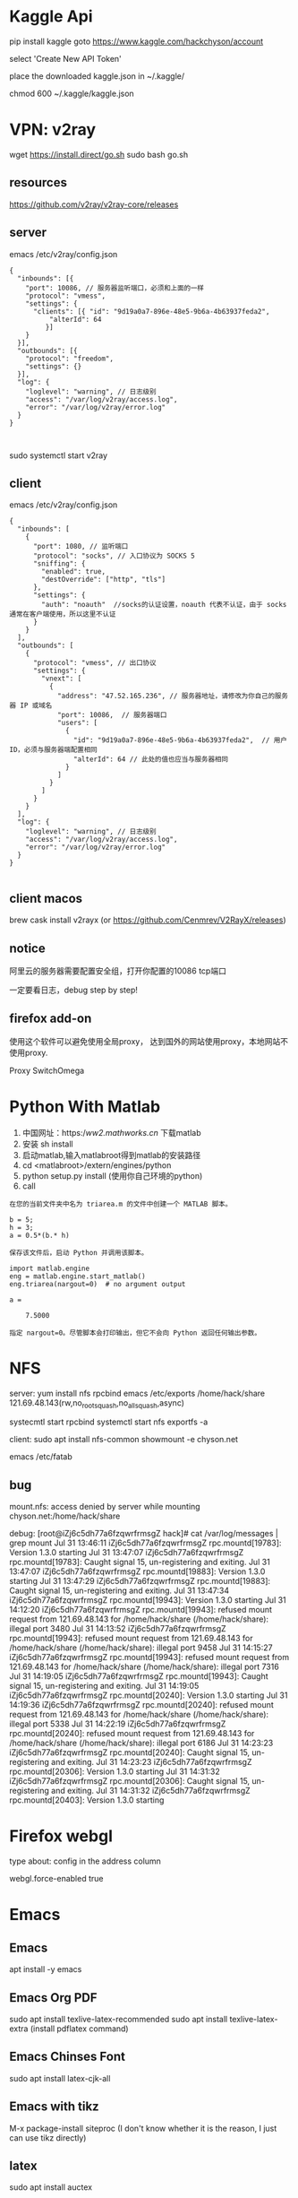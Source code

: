 * Kaggle Api
pip install kaggle
goto https://www.kaggle.com/hackchyson/account

select 'Create New API Token'

place the downloaded kaggle.json in ~/.kaggle/

chmod 600 ~/.kaggle/kaggle.json

* VPN: v2ray
wget https://install.direct/go.sh
sudo bash go.sh

** resources
https://github.com/v2ray/v2ray-core/releases
** server
emacs /etc/v2ray/config.json
#+BEGIN_EXAMPLE
{
  "inbounds": [{
    "port": 10086, // 服务器监听端口，必须和上面的一样
    "protocol": "vmess",
    "settings": {
      "clients": [{ "id": "9d19a0a7-896e-48e5-9b6a-4b63937feda2",
		  "alterId": 64 
		 }]
    }
  }],
  "outbounds": [{
    "protocol": "freedom",
    "settings": {}
  }],
  "log": {
    "loglevel": "warning", // 日志级别
    "access": "/var/log/v2ray/access.log",  
    "error": "/var/log/v2ray/error.log"
  }
}


#+END_EXAMPLE
sudo systemctl start v2ray
** client
emacs /etc/v2ray/config.json
#+BEGIN_EXAMPLE
{
  "inbounds": [
    {
      "port": 1080, // 监听端口
      "protocol": "socks", // 入口协议为 SOCKS 5
      "sniffing": {
        "enabled": true,
        "destOverride": ["http", "tls"]
      },
      "settings": {
        "auth": "noauth"  //socks的认证设置，noauth 代表不认证，由于 socks 通常在客户端使用，所以这里不认证
      }
    }
  ],
  "outbounds": [
    {
      "protocol": "vmess", // 出口协议
      "settings": {
        "vnext": [
          {
            "address": "47.52.165.236", // 服务器地址，请修改为你自己的服务器 IP 或域名
            "port": 10086,  // 服务器端口
            "users": [
              {
                "id": "9d19a0a7-896e-48e5-9b6a-4b63937feda2",  // 用户 ID，必须与服务器端配置相同
                "alterId": 64 // 此处的值也应当与服务器相同
              }
            ]
          }
        ]
      }
    }
  ],
  "log": {
    "loglevel": "warning", // 日志级别
    "access": "/var/log/v2ray/access.log",  
    "error": "/var/log/v2ray/error.log"
  }    
}

#+END_EXAMPLE
** client macos
brew cask install v2rayx
(or https://github.com/Cenmrev/V2RayX/releases)
** notice
阿里云的服务器需要配置安全组，打开你配置的10086 tcp端口

一定要看日志，debug step by step!
** firefox add-on
使用这个软件可以避免使用全局proxy，
达到国外的网站使用proxy，本地网站不使用proxy.

Proxy SwitchOmega
[[file:pics/switchyomega.png]]

* Python With Matlab
1. 中国网址：https://ww2.mathworks.cn/ 下载matlab
2. 安装 sh install
3. 启动matlab,输入matlabroot得到matlab的安装路径
4. cd <matlabroot>/extern/engines/python
5. python setup.py install (使用你自己环境的python)
6. call
#+BEGIN_EXAMPLE
在您的当前文件夹中名为 triarea.m 的文件中创建一个 MATLAB 脚本。

b = 5;
h = 3;
a = 0.5*(b.* h)

保存该文件后，启动 Python 并调用该脚本。

import matlab.engine
eng = matlab.engine.start_matlab()
eng.triarea(nargout=0)  # no argument output

a =

    7.5000

指定 nargout=0。尽管脚本会打印输出，但它不会向 Python 返回任何输出参数。
#+END_EXAMPLE

* NFS
server:
yum install nfs rpcbind
emacs /etc/exports
    /home/hack/share 121.69.48.143(rw,no_root_squash,no_all_squash,async)

systecmtl start rpcbind
systemctl start nfs
exportfs -a

client:
sudo apt install nfs-common
showmount -e chyson.net

emacs /etc/fatab

** bug
mount.nfs: access denied by server while mounting chyson.net:/home/hack/share

debug:
[root@iZj6c5dh77a6fzqwrfrmsgZ hack]# cat /var/log/messages | grep mount
Jul 31 13:46:11 iZj6c5dh77a6fzqwrfrmsgZ rpc.mountd[19783]: Version 1.3.0 starting
Jul 31 13:47:07 iZj6c5dh77a6fzqwrfrmsgZ rpc.mountd[19783]: Caught signal 15, un-registering and exiting.
Jul 31 13:47:07 iZj6c5dh77a6fzqwrfrmsgZ rpc.mountd[19883]: Version 1.3.0 starting
Jul 31 13:47:29 iZj6c5dh77a6fzqwrfrmsgZ rpc.mountd[19883]: Caught signal 15, un-registering and exiting.
Jul 31 13:47:34 iZj6c5dh77a6fzqwrfrmsgZ rpc.mountd[19943]: Version 1.3.0 starting
Jul 31 14:12:20 iZj6c5dh77a6fzqwrfrmsgZ rpc.mountd[19943]: refused mount request from 121.69.48.143 for /home/hack/share (/home/hack/share): illegal port 3480
Jul 31 14:13:52 iZj6c5dh77a6fzqwrfrmsgZ rpc.mountd[19943]: refused mount request from 121.69.48.143 for /home/hack/share (/home/hack/share): illegal port 9458
Jul 31 14:15:27 iZj6c5dh77a6fzqwrfrmsgZ rpc.mountd[19943]: refused mount request from 121.69.48.143 for /home/hack/share (/home/hack/share): illegal port 7316
Jul 31 14:19:05 iZj6c5dh77a6fzqwrfrmsgZ rpc.mountd[19943]: Caught signal 15, un-registering and exiting.
Jul 31 14:19:05 iZj6c5dh77a6fzqwrfrmsgZ rpc.mountd[20240]: Version 1.3.0 starting
Jul 31 14:19:36 iZj6c5dh77a6fzqwrfrmsgZ rpc.mountd[20240]: refused mount request from 121.69.48.143 for /home/hack/share (/home/hack/share): illegal port 5338
Jul 31 14:22:19 iZj6c5dh77a6fzqwrfrmsgZ rpc.mountd[20240]: refused mount request from 121.69.48.143 for /home/hack/share (/home/hack/share): illegal port 6186
Jul 31 14:23:23 iZj6c5dh77a6fzqwrfrmsgZ rpc.mountd[20240]: Caught signal 15, un-registering and exiting.
Jul 31 14:23:23 iZj6c5dh77a6fzqwrfrmsgZ rpc.mountd[20306]: Version 1.3.0 starting
Jul 31 14:31:32 iZj6c5dh77a6fzqwrfrmsgZ rpc.mountd[20306]: Caught signal 15, un-registering and exiting.
Jul 31 14:31:32 iZj6c5dh77a6fzqwrfrmsgZ rpc.mountd[20403]: Version 1.3.0 starting

* Firefox webgl
type
about: config
in the address column

webgl.force-enabled   true

* Emacs
** Emacs
apt install -y emacs

** Emacs Org PDF
sudo apt install texlive-latex-recommended
sudo apt install texlive-latex-extra
(install pdflatex command)
** Emacs Chinses Font
sudo apt install latex-cjk-all

** Emacs with tikz
M-x package-install siteproc
(I don't know whether it is the reason, I just can use tikz directly)
** latex
sudo apt install auctex

* CUDA
series:
- Tesla for technical and scientific computing
- Quadro for professional visualization
- Jetson for AI autonomous machines



https://developer.nvidia.com/cuda-downloads

1. `sudo dpkg -i cuda-repo-ubuntu1804-10-1-local-10.1.168-418.67_1.0-1_amd64.deb`
2. `sudo apt-key add /var/cuda-repo-<version>/7fa2af80.pub`
3. `sudo apt-get update`
4. `sudo apt-get install cuda`

There is a problem:
#+BEGIN_EXAMPLE
NVIDIA-SMI has failed because it couldn’t communicate with the NVIDIA driver. 
Make sure that the latest NVIDIA driver is installed and running.
#+END_EXAMPLE
I just restarted the system, it worked.

[[file:pics/nvidia-smi.png]]

* YOLO compliling with CUDA
https://pjreddie.com/darknet/install/#cuda

- Install CUDA
- Alter *Makefile* 
#+BEGIN_EXAMPLE
GPU=1
#+END_EXAMPLE
- make
- 

problem:
#+BEGIN_EXAMPLE
/bin/sh: 1: nvcc: not found
Makefile:92: recipe for target 'obj/convolutional_kernels.o' failed
make: *** [obj/convolutional_kernels.o] Error 127
#+END_EXAMPLE

#+BEGIN_EXAMPLE
#NVCC=nvcc 
NVCC=/usr/local/cuda-10.1/bin/nvcc
#+END_EXAMPLE

* YOLO compliling with OpenCV
- Alter 

* Git speed up
- visit https://www.ipaddress.com/
- search the fastest ip

[[file:pics/git-speed.png]]

- add the following line into /etc/hosts
151.101.185.194 github.global.ssl.fastly.net

* DeepLab

** Total Tutorial
Tutorial: https://github.com/tensorflow/models/tree/master/research/deeplab

** Installlation
https://github.com/tensorflow/models/blob/master/research/deeplab/g3doc/installation.md

*** Dependencies
To check if you have install a package:
#+BEGIN_SRC sh
pip list | grep -i <package>
#+END_SRC

To install a package: 
#+BEGIN_SRC sh
pip install <package>
#+END_SRC

I executed the following commands: (if the package is install, it will skip, so it does not matter)
#+BEGIN_SRC sh
pip install pillow jupyter numpy matplotlib prettytable
#+END_SRC

*** Add libraries to PYTHONPATH
DeepLab weights: http://download.tensorflow.org/models/deeplabv3_pascal_trainval_2018_01_04.tar.gz

#+BEGIN_SRC sh
# From models/research/
export PYTHONPATH=$PYTHONPATH:`pwd`:`pwd`/slim
#+END_SRC

*** Testing the Installation
#+BEGIN_SRC sh
# From tensorflow/models/research/
python deeplab/model_test.py
#+END_SRC

** Running DeepLab on PASCAL VOC 2012 Semantic Segmentation Dataset
https://github.com/tensorflow/models/blob/master/research/deeplab/g3doc/pascal.md

*** Download dataset and convert to TFRecord
#+BEGIN_SRC sh
# From the tensorflow/models/research/deeplab/datasets directory.
sh download_and_convert_voc2012.sh
#+END_SRC
The converted dataset will be saved at ./deeplab/datasets/pascal_voc_seg/tfrecord.

*** Recommended Directory Structure for Training and Evaluation
#+BEGIN_EXAMPLE
+ datasets
  + pascal_voc_seg
    + VOCdevkit
      + VOC2012
        + JPEGImages
        + SegmentationClass
    + tfrecord
    + exp
      + train_on_train_set
        + train
        + eval
        + vis
#+END_EXAMPLE
* Tensorflow GPU
#+BEGIN_SRC sh
pip install tensorflow-gpu
#+END_SRC

If the above installation is too slow, you can download the corresponding file and install it like the following:

#+BEGIN_SRC sh
pip install tensorflow_gpu-1.14.0-cp37-cp37m-manylinux1_x86_64.whl
#+END_SRC

* Python IDE

** Install Packages
#+BEGIN_SRC sh
pip install elpy rope_py3k jedi # python3
#+END_SRC
#+BEGIN_SRC emacs-lisp
M-x package-install RET 
#+END_SRC
** Elpy
Emacs is distributed with a python-mode (python.el) that provides indentation and syntax highlighting.
elpy (Emacs Lisp Python Environment) package provides us with a near complete set of Python IDE features.
#+BEGIN_SRC emacs-lisp

#+END_SRC

* Sticky Notes
Applications -> Search sticky notes
* Teamviewer
#+BEGIN_EXAMPLE
dpkg: dependency problems prevent configuration of teamviewer:
 teamviewer depends on qtdeclarative5-controls-plugin (>= 5.5) | qml-module-qtquick-controls (>= 5.5); however:
  Package qtdeclarative5-controls-plugin is not installed.
  Package qml-module-qtquick-controls is not installed.
#+END_EXAMPLE

package of architecture of 32 is needed.

#+BEGIN_SRC sh
sudo dpkg --add-architecture i386
sudo apt-get update
sudo apt -f install
sudo dpkg -i teamviewer
#+END_SRC
* Charm Inotify Watches Limit
https://confluence.jetbrains.com/display/IDEADEV/Inotify+Watches+Limit

sudo echo "fs.inotify.max_user_watches = 524288" >> /etc/sysclt.d/charm.conf
sudo sysctl -p --system

restart charm
* Git pull and push buffer
#+BEGIN_EXAMPLE
error: RPC failed; curl 56 GnuTLS recv error (-54): Error in the pull function.
fatal: The remote end hung up unexpectedly
fatal: early EOF
fatal: index-pack failed
#+END_EXAMPLE

git config --global http.postBuffer 200000000
git config --global http.pullBuffer 200000000
* Netron
https://github.com/lutzroeder/Netron
* Pip with proxy

pip install tensorflow  -i https://pypi.tuna.tsinghua.edu.cn/simple

#+BEGIN_SRC sh
pip -h
pip install -h
#+END_SRC

Or alter the configure file:
#+BEGIN_SRC sh
mkdir ~/.pip
emacs ~/.pip/pip.conf
# [global]
# index-url=https://mirrors.aliyun.com/pypi/simple
#+END_SRC
* Keras with gpu
#+BEGIN_SRC sh
pip uninstall tensorflow tensorflow-gpu keras
pip install tensorflow-gpu -i https://pypi.tuna.tsinghua.edu.cn/simple
pip install keras 

# run your program

watch -n 3 nvidia-smi # to watch gpu useage
#+END_SRC

* Anaconda
bash ~/Downloads/Anaconda3-5.3.1-Linux-x86_64.sh
source ~/.bashrc

* PyCharm
sudo tar -zxvf pycharm-community-2018.3.1.tar.gz 
cd pycharm-community-2018.3.1/bin
./pycharm.sh

** template
author and time template to simplify review program
File -> Setting -> Editor -> File and Code Templates -> Files -> Phthon Script

# Author: Hack Chyson
# [${YEAR}-${MONTH}-${DAY} ${HOUR}:${MINUTE}:${SECOND}]


** add desktop icon
Tools -> Create Desktop Entry


** emacs keymap
File -> Settings -> Keymap
Reformat Code:  C-M-\

* pinyin
Software Center -> pinyin

* Lilypond
apt install lilypond

* Frescobaldi
apt install frescobaldi  (/fri sker 'bal di/)


* Git
apt install -y git

* Handle lid witch
emacs /etc/systemc/login.conf
HandleLidSwitch=lock

systemctl restart systemd-logind.service

* extensions
Alterative Tab

* adobe flash play
https://get.adobe.com/flashplayer/
tar -zxvf flash_player_npapi_linux.x86_64.tar.gz

sudo cp libflashplayer.so /usr/lib/mozilla/plugins/ (firefox version 60.4esr)

cp -r usr/* /usr

restart firefox
* VMware
https://www.vmware.com/products/workstation-pro/workstation-pro-evaluation.html
chmod +x <VM>
sudo ./<VM>

* Failed to load module "canberra-gtk-module"
sudo apt-get install libcanberra-gtk-module

* PostgreSQL
apt install postgresql-11 # Fri Oct 18 13:00:18 CST 2019


* Inhibit Root Login
vi /etc/ssh/sshd_config
PermitRootLogin no

* Add Sudo
visudo
michael ALL=(ALL)   NOPASSWD:ALL

* Delete Password
passwd -d michael

* Proxy
/etc/yum.conf
proxy=http://10.4.200.21:18765
proxy_username=itnms@bmccisa.com
proxy_password=tre.540


* Lid Swith
emacs /etc/systemd/logind.conf
      HandleLidSwitch=ignore

systemctl restart systemd-logind


* Apache Httpd
to allow directory access and specify the charset:

<Directory "/var/www/html">
    Options All
    IndexOptions Charset=UTF-8

    AllowOverride None

    Require all granted
</Directory>


* Ssh Alive Interval
vi /etc/ssh/sshd_config
ClientAliveCountMax 30
(minutes)




* Filezilla
yum -y install epel-release
yum -y install filezilla


* Sdkman
curl -s "https://get.sdkman.io" | bash

* Gradle
sdk install gradle 4.7

* Teamviewer
yum install teamview.rpm
** problem
Requires: libQt5WebKitWidgets.so.5()(64bit) >= 5.5
Requires: libQt5WebKit.so.5()(64bit) >= 5.5
** solution
go to 
http://dl.fedoraproject.org/pub/epel/7/x86_64/Packages/q/
to download the corresponding rpm and install

* Virtual Machine Manager
Software -> search virtual


* Vmware
** install
1. download
VMware-Workstation-Full-14.1.3-9474260.x86_64.bundle
2. add execute permission
chmod +x VMware-Workstation-Full-14.1.3-9474260.x86_64.bundle
3. install
./VMware-Workstation-Full-14.1.3-9474260.x86_64.bundle


** uninstall
vmware-installer --uninstall-product vmware-workstation


* Gnome Extension
Extending the GNOME 3 destop
http://extensions.gnome.org

Managing shell extensions
Software --> Add-on --> Extension Setting




** see all the shell extensions
rpm -qa | grep gnome-shell

